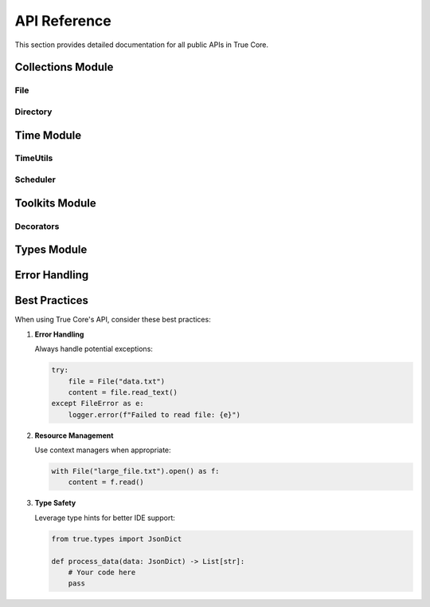 API Reference
=============

This section provides detailed documentation for all public APIs in True Core.

Collections Module
------------------

File
~~~~

.. py:class:: File

   A high-level wrapper for file operations with built-in error handling and type safety.

   .. py:method:: __init__(path: str)
      
      Initialize a new File instance.

      :param path: Path to the file

   .. py:method:: read_text(encoding: str = 'utf-8') -> str
      
      Read the file contents as text.

      :param encoding: Text encoding to use
      :return: File contents as string

   .. py:method:: write_text(content: str, encoding: str = 'utf-8') -> None
      
      Write text content to the file.

      :param content: Text to write
      :param encoding: Text encoding to use

   .. py:method:: read_json() -> JsonDict
      
      Read and parse JSON file contents.

      :return: Parsed JSON data as dictionary

Directory
~~~~~~~~~

.. py:class:: Directory

   A high-level wrapper for directory operations.

   .. py:method:: __init__(path: str)
      
      Initialize a new Directory instance.

      :param path: Path to the directory

   .. py:method:: create(exist_ok: bool = True) -> None
      
      Create the directory.

      :param exist_ok: If True, don't raise error if directory exists

Time Module
-----------


TimeUtils
~~~~~~~~~

.. py:class:: TimeUtils

   Utility class for time-related operations.

   .. py:classmethod:: now() -> datetime
      
      Get current timestamp.

      :return: Current datetime

   .. py:classmethod:: format_iso(dt: datetime) -> str
      
      Format datetime in ISO format.

      :param dt: Datetime to format
      :return: Formatted string

Scheduler
~~~~~~~~~

.. py:class:: Scheduler

   Task scheduling utility.

   .. py:method:: schedule(task_func: Callable, run_at: datetime, **kwargs) -> str
      
      Schedule a task for future execution.

      :param task_func: Function to execute
      :param run_at: When to execute the task
      :return: Task ID

Toolkits Module
---------------

Decorators
~~~~~~~~~~

.. py:decorator:: retry(max_attempts: int = 3, delay: float = 1.0, backoff: float = 2.0)
   
   Retry a function on failure.

   :param max_attempts: Maximum number of retry attempts
   :param delay: Initial delay between retries in seconds
   :param backoff: Multiplier for delay after each retry

.. py:decorator:: monitor
   
   Monitor function execution time and resources.

.. py:decorator:: cache(ttl: int = 3600)
   
   Cache function results.

   :param ttl: Time to live for cached results in seconds

Types Module
------------

.. py:class:: JsonDict
   
   Type alias for JSON-compatible dictionary.

   .. code-block:: python

      JsonDict = Dict[str, Union[str, int, float, bool, None, List, Dict]]

Error Handling
--------------

.. py:exception:: TrueCoreError
   
   Base exception class for True Core.

.. py:exception:: FileError
   
   Raised for file operation errors.

.. py:exception:: ValidationError
   
   Raised for data validation errors.

Best Practices
--------------

When using True Core's API, consider these best practices:

1. **Error Handling**
   
   Always handle potential exceptions:

   .. code-block:: python

      try:
          file = File("data.txt")
          content = file.read_text()
      except FileError as e:
          logger.error(f"Failed to read file: {e}")

2. **Resource Management**
   
   Use context managers when appropriate:

   .. code-block:: python

      with File("large_file.txt").open() as f:
          content = f.read()

3. **Type Safety**
   
   Leverage type hints for better IDE support:

   .. code-block:: python

      from true.types import JsonDict

      def process_data(data: JsonDict) -> List[str]:
          # Your code here
          pass
